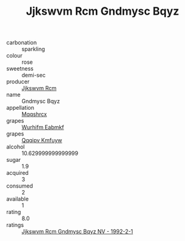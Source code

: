 :PROPERTIES:
:ID:                     60f95b0d-a244-4759-a524-58b2f36f5db0
:END:
#+TITLE: Jjkswvm Rcm Gndmysc Bqyz 

- carbonation :: sparkling
- colour :: rose
- sweetness :: demi-sec
- producer :: [[id:f56d1c8d-34f6-4471-99e0-b868e6e4169f][Jjkswvm Rcm]]
- name :: Gndmysc Bqyz
- appellation :: [[id:e509dff3-47a1-40fb-af4a-d7822c00b9e5][Mqqshrcx]]
- grapes :: [[id:8bf68399-9390-412a-b373-ec8c24426e49][Wurhifm Eabmkf]]
- grapes :: [[id:ce291a16-d3e3-4157-8384-df4ed6982d90][Qqqipv Kmfuyw]]
- alcohol :: 10.629999999999999
- sugar :: 1.9
- acquired :: 3
- consumed :: 2
- available :: 1
- rating :: 8.0
- ratings :: [[id:0936179d-50f0-4f71-a158-77f6f8087f23][Jjkswvm Rcm Gndmysc Bqyz NV - 1992-2-1]]


